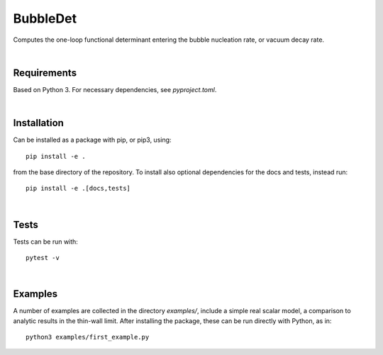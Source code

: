 ===========================================
BubbleDet
===========================================

Computes the one-loop functional determinant entering the bubble nucleation
rate, or vacuum decay rate.

|

Requirements
===========================================

Based on Python 3. For necessary dependencies, see `pyproject.toml`.

|


Installation
===========================================

Can be installed as a package with pip, or pip3, using::

    pip install -e .

from the base directory of the repository. To install also optional dependencies
for the docs and tests, instead run::

    pip install -e .[docs,tests]

|

Tests
===========================================

Tests can be run with::

    pytest -v

|

Examples
===========================================

A number of examples are collected in the directory `examples/`, include a
simple real scalar model, a comparison to analytic results in the thin-wall
limit. After installing the package, these can be run directly with Python, as
in::

    python3 examples/first_example.py
